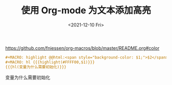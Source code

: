 #+TITLE: 使用 Org-mode 为文本添加高亮
#+DATE: <2021-12-10 Fri>
#+TAGS[]: Org-mode 技术

[[https://github.com/fniessen/org-macros/blob/master/README.org#color]]

#+BEGIN_SRC org
    #+MACRO: highlight @@html:<span style="background-color: $1;">$2</span>@@
    #+MACRO: hl {{{highlight(#FFFF00,$1)}}}
    {{{hl(变量为什么需要初始化)}}}
#+END_SRC

变量为什么需要初始化
